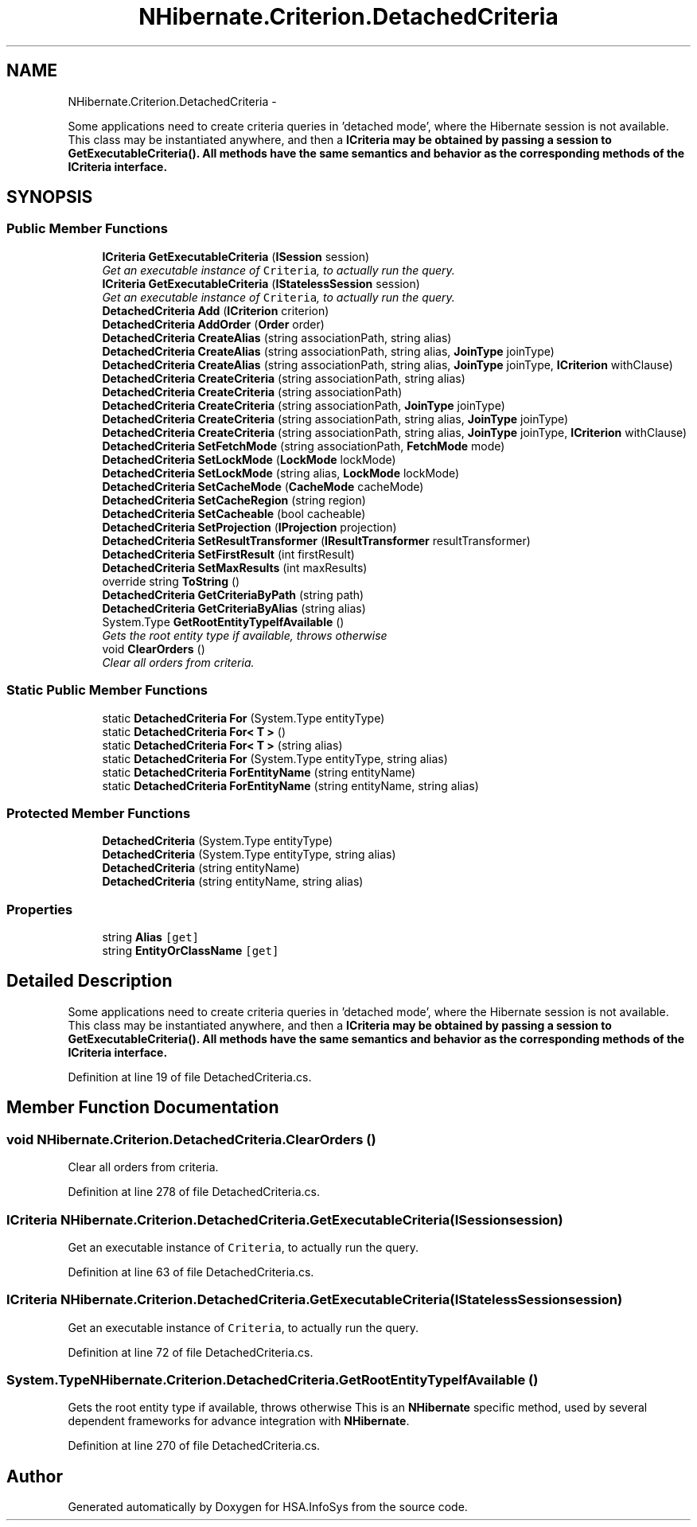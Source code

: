 .TH "NHibernate.Criterion.DetachedCriteria" 3 "Fri Jul 5 2013" "Version 1.0" "HSA.InfoSys" \" -*- nroff -*-
.ad l
.nh
.SH NAME
NHibernate.Criterion.DetachedCriteria \- 
.PP
Some applications need to create criteria queries in 'detached
mode', where the Hibernate session is not available\&. This class may be instantiated anywhere, and then a \fC\fBICriteria\fP\fP may be obtained by passing a session to \fC\fBGetExecutableCriteria()\fP\fP\&. All methods have the same semantics and behavior as the corresponding methods of the \fC\fBICriteria\fP\fP interface\&.  

.SH SYNOPSIS
.br
.PP
.SS "Public Member Functions"

.in +1c
.ti -1c
.RI "\fBICriteria\fP \fBGetExecutableCriteria\fP (\fBISession\fP session)"
.br
.RI "\fIGet an executable instance of \fCCriteria\fP, to actually run the query\&.\fP"
.ti -1c
.RI "\fBICriteria\fP \fBGetExecutableCriteria\fP (\fBIStatelessSession\fP session)"
.br
.RI "\fIGet an executable instance of \fCCriteria\fP, to actually run the query\&.\fP"
.ti -1c
.RI "\fBDetachedCriteria\fP \fBAdd\fP (\fBICriterion\fP criterion)"
.br
.ti -1c
.RI "\fBDetachedCriteria\fP \fBAddOrder\fP (\fBOrder\fP order)"
.br
.ti -1c
.RI "\fBDetachedCriteria\fP \fBCreateAlias\fP (string associationPath, string alias)"
.br
.ti -1c
.RI "\fBDetachedCriteria\fP \fBCreateAlias\fP (string associationPath, string alias, \fBJoinType\fP joinType)"
.br
.ti -1c
.RI "\fBDetachedCriteria\fP \fBCreateAlias\fP (string associationPath, string alias, \fBJoinType\fP joinType, \fBICriterion\fP withClause)"
.br
.ti -1c
.RI "\fBDetachedCriteria\fP \fBCreateCriteria\fP (string associationPath, string alias)"
.br
.ti -1c
.RI "\fBDetachedCriteria\fP \fBCreateCriteria\fP (string associationPath)"
.br
.ti -1c
.RI "\fBDetachedCriteria\fP \fBCreateCriteria\fP (string associationPath, \fBJoinType\fP joinType)"
.br
.ti -1c
.RI "\fBDetachedCriteria\fP \fBCreateCriteria\fP (string associationPath, string alias, \fBJoinType\fP joinType)"
.br
.ti -1c
.RI "\fBDetachedCriteria\fP \fBCreateCriteria\fP (string associationPath, string alias, \fBJoinType\fP joinType, \fBICriterion\fP withClause)"
.br
.ti -1c
.RI "\fBDetachedCriteria\fP \fBSetFetchMode\fP (string associationPath, \fBFetchMode\fP mode)"
.br
.ti -1c
.RI "\fBDetachedCriteria\fP \fBSetLockMode\fP (\fBLockMode\fP lockMode)"
.br
.ti -1c
.RI "\fBDetachedCriteria\fP \fBSetLockMode\fP (string alias, \fBLockMode\fP lockMode)"
.br
.ti -1c
.RI "\fBDetachedCriteria\fP \fBSetCacheMode\fP (\fBCacheMode\fP cacheMode)"
.br
.ti -1c
.RI "\fBDetachedCriteria\fP \fBSetCacheRegion\fP (string region)"
.br
.ti -1c
.RI "\fBDetachedCriteria\fP \fBSetCacheable\fP (bool cacheable)"
.br
.ti -1c
.RI "\fBDetachedCriteria\fP \fBSetProjection\fP (\fBIProjection\fP projection)"
.br
.ti -1c
.RI "\fBDetachedCriteria\fP \fBSetResultTransformer\fP (\fBIResultTransformer\fP resultTransformer)"
.br
.ti -1c
.RI "\fBDetachedCriteria\fP \fBSetFirstResult\fP (int firstResult)"
.br
.ti -1c
.RI "\fBDetachedCriteria\fP \fBSetMaxResults\fP (int maxResults)"
.br
.ti -1c
.RI "override string \fBToString\fP ()"
.br
.ti -1c
.RI "\fBDetachedCriteria\fP \fBGetCriteriaByPath\fP (string path)"
.br
.ti -1c
.RI "\fBDetachedCriteria\fP \fBGetCriteriaByAlias\fP (string alias)"
.br
.ti -1c
.RI "System\&.Type \fBGetRootEntityTypeIfAvailable\fP ()"
.br
.RI "\fIGets the root entity type if available, throws otherwise \fP"
.ti -1c
.RI "void \fBClearOrders\fP ()"
.br
.RI "\fIClear all orders from criteria\&. \fP"
.in -1c
.SS "Static Public Member Functions"

.in +1c
.ti -1c
.RI "static \fBDetachedCriteria\fP \fBFor\fP (System\&.Type entityType)"
.br
.ti -1c
.RI "static \fBDetachedCriteria\fP \fBFor< T >\fP ()"
.br
.ti -1c
.RI "static \fBDetachedCriteria\fP \fBFor< T >\fP (string alias)"
.br
.ti -1c
.RI "static \fBDetachedCriteria\fP \fBFor\fP (System\&.Type entityType, string alias)"
.br
.ti -1c
.RI "static \fBDetachedCriteria\fP \fBForEntityName\fP (string entityName)"
.br
.ti -1c
.RI "static \fBDetachedCriteria\fP \fBForEntityName\fP (string entityName, string alias)"
.br
.in -1c
.SS "Protected Member Functions"

.in +1c
.ti -1c
.RI "\fBDetachedCriteria\fP (System\&.Type entityType)"
.br
.ti -1c
.RI "\fBDetachedCriteria\fP (System\&.Type entityType, string alias)"
.br
.ti -1c
.RI "\fBDetachedCriteria\fP (string entityName)"
.br
.ti -1c
.RI "\fBDetachedCriteria\fP (string entityName, string alias)"
.br
.in -1c
.SS "Properties"

.in +1c
.ti -1c
.RI "string \fBAlias\fP\fC [get]\fP"
.br
.ti -1c
.RI "string \fBEntityOrClassName\fP\fC [get]\fP"
.br
.in -1c
.SH "Detailed Description"
.PP 
Some applications need to create criteria queries in 'detached
mode', where the Hibernate session is not available\&. This class may be instantiated anywhere, and then a \fC\fBICriteria\fP\fP may be obtained by passing a session to \fC\fBGetExecutableCriteria()\fP\fP\&. All methods have the same semantics and behavior as the corresponding methods of the \fC\fBICriteria\fP\fP interface\&. 


.PP
Definition at line 19 of file DetachedCriteria\&.cs\&.
.SH "Member Function Documentation"
.PP 
.SS "void NHibernate\&.Criterion\&.DetachedCriteria\&.ClearOrders ()"

.PP
Clear all orders from criteria\&. 
.PP
Definition at line 278 of file DetachedCriteria\&.cs\&.
.SS "\fBICriteria\fP NHibernate\&.Criterion\&.DetachedCriteria\&.GetExecutableCriteria (\fBISession\fPsession)"

.PP
Get an executable instance of \fCCriteria\fP, to actually run the query\&.
.PP
Definition at line 63 of file DetachedCriteria\&.cs\&.
.SS "\fBICriteria\fP NHibernate\&.Criterion\&.DetachedCriteria\&.GetExecutableCriteria (\fBIStatelessSession\fPsession)"

.PP
Get an executable instance of \fCCriteria\fP, to actually run the query\&.
.PP
Definition at line 72 of file DetachedCriteria\&.cs\&.
.SS "System\&.Type NHibernate\&.Criterion\&.DetachedCriteria\&.GetRootEntityTypeIfAvailable ()"

.PP
Gets the root entity type if available, throws otherwise This is an \fBNHibernate\fP specific method, used by several dependent frameworks for advance integration with \fBNHibernate\fP\&. 
.PP
Definition at line 270 of file DetachedCriteria\&.cs\&.

.SH "Author"
.PP 
Generated automatically by Doxygen for HSA\&.InfoSys from the source code\&.
